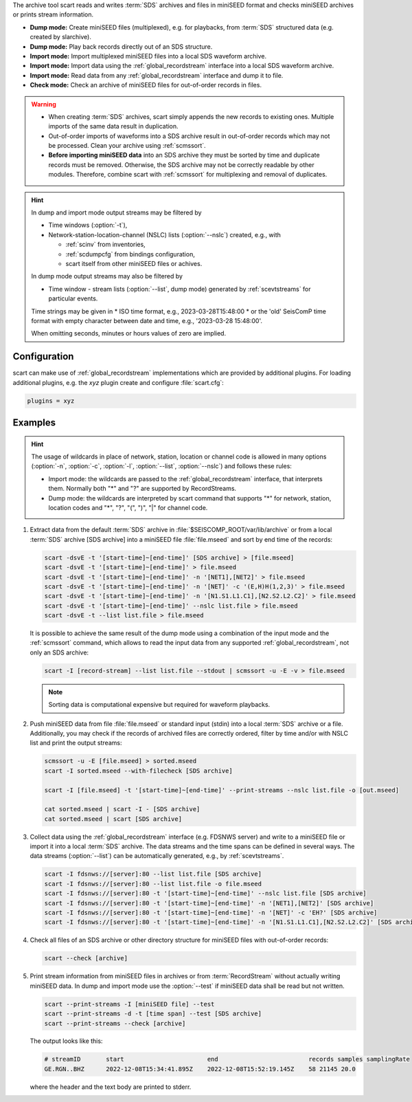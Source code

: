 The archive tool scart reads and writes :term:`SDS` archives and files
in miniSEED format and checks miniSEED archives or prints stream information.

* **Dump mode:** Create miniSEED files (multiplexed), e.g. for playbacks, from
  :term:`SDS` structured data (e.g. created by slarchive).
* **Dump mode:** Play back records directly out of an SDS structure.
* **Import mode:** Import multiplexed miniSEED files into a local SDS waveform
  archive.
* **Import mode:** Import data using the :ref:`global_recordstream` interface
  into a local SDS waveform archive.
* **Import mode:** Read data from any :ref:`global_recordstream` interface
  and dump it to file.
* **Check mode:** Check an archive of miniSEED files for out-of-order records in
  files.

.. warning::

   * When creating :term:`SDS` archives, scart simply appends the new records to
     existing ones. Multiple imports of the same data result in duplication.
   * Out-of-order imports of waveforms into a SDS archive result in out-of-order
     records which may not be processed. Clean your archive using :ref:`scmssort`.
   * **Before importing miniSEED data** into an SDS archive they must be sorted
     by time and duplicate records must be removed. Otherwise, the SDS archive
     may not be correctly readable by other modules. Therefore, combine scart
     with :ref:`scmssort` for multiplexing and removal of duplicates.

.. hint::

   In dump and import mode output streams may be filtered by

   * Time windows (:option:`-t`),
   * Network-station-location-channel (NSLC) lists (:option:`--nslc`) created,
     e.g., with

     * :ref:`scinv` from inventories,
     * :ref:`scdumpcfg` from bindings configuration,
     * scart itself from other miniSEED files or achives.

   In dump mode output streams may also be filtered by

   * Time window - stream lists (:option:`--list`, dump mode) generated by
     :ref:`scevtstreams` for particular events.

   Time strings may be given in
   * ISO time format, e.g., 2023-03-28T15:48:00
   * or the 'old' SeisComP time format with empty character between date and time, e.g.,
   '2023-03-28 15:48:00'.

   When omitting seconds, minutes or hours values of zero are implied.


.. _scart-config:

Configuration
=============

scart can make use of :ref:`global_recordstream` implementations which are
provided by additional plugins. For loading additional plugins, e.g. the *xyz*
plugin create and configure :file:`scart.cfg`:

.. code-block:: sh

   plugins = xyz


Examples
========

.. hint::

   The usage of wildcards in place of network, station, location or channel code
   is allowed in many options (:option:`-n`, :option:`-c`, :option:`-l`,
   :option:`--list`, :option:`--nslc`) and follows these rules:

   * Import mode: the wildcards are passed to the :ref:`global_recordstream` interface,
     that interprets them. Normally both "*" and "?" are supported by RecordStreams.
   * Dump mode: the wildcards are interpreted by scart command that supports "*" for
     network, station, location codes and "*", "?", "(", ")", "|" for channel code.

#. Extract data from the default :term:`SDS` archive in :file:`$SEISCOMP_ROOT/var/lib/archive`
   or from a local :term:`SDS` archive [SDS archive] into a miniSEED file :file:`file.mseed`
   and sort by end time of the records:

   .. code-block:: sh

      scart -dsvE -t '[start-time]~[end-time]' [SDS archive] > [file.mseed]
      scart -dsvE -t '[start-time]~[end-time]' > file.mseed
      scart -dsvE -t '[start-time]~[end-time]' -n '[NET1],[NET2]' > file.mseed
      scart -dsvE -t '[start-time]~[end-time]' -n '[NET]' -c '(E,H)H(1,2,3)' > file.mseed
      scart -dsvE -t '[start-time]~[end-time]' -n '[N1.S1.L1.C1],[N2.S2.L2.C2]' > file.mseed
      scart -dsvE -t '[start-time]~[end-time]' --nslc list.file > file.mseed
      scart -dsvE -t --list list.file > file.mseed


   It is possible to achieve the same result of the dump mode using a
   combination of the input mode and the :ref:`scmssort` command, which allows
   to read the input data from any supported :ref:`global_recordstream`,
   not only an SDS archive:

   .. code-block:: sh

      scart -I [record-stream] --list list.file --stdout | scmssort -u -E -v > file.mseed

   .. note::

      Sorting data is computational expensive but required for waveform playbacks.

#. Push miniSEED data from file :file:`file.mseed` or standard input
   (stdin) into a local :term:`SDS` archive or a file. Additionally, you may
   check if the records of archived files are correctly ordered, filter by time
   and/or with NSLC list and print the output streams:

   .. code-block:: sh

      scmssort -u -E [file.mseed] > sorted.mseed
      scart -I sorted.mseed --with-filecheck [SDS archive]

      scart -I [file.mseed] -t '[start-time]~[end-time]' --print-streams --nslc list.file -o [out.mseed]

      cat sorted.mseed | scart -I - [SDS archive]
      cat sorted.mseed | scart [SDS archive]

#. Collect data using the :ref:`global_recordstream` interface (e.g. FDSNWS server)
   and write to a miniSEED file or import it into a local :term:`SDS` archive. The
   data streams and the time spans can be defined in several ways. The data streams
   (:option:`--list`) can be automatically generated, e.g., by :ref:`scevtstreams`.

   .. code-block:: sh

      scart -I fdsnws://[server]:80 --list list.file [SDS archive]
      scart -I fdsnws://[server]:80 --list list.file -o file.mseed
      scart -I fdsnws://[server]:80 -t '[start-time]~[end-time]' --nslc list.file [SDS archive]
      scart -I fdsnws://[server]:80 -t '[start-time]~[end-time]' -n '[NET1],[NET2]' [SDS archive]
      scart -I fdsnws://[server]:80 -t '[start-time]~[end-time]' -n '[NET]' -c 'EH?' [SDS archive]
      scart -I fdsnws://[server]:80 -t '[start-time]~[end-time]' -n '[N1.S1.L1.C1],[N2.S2.L2.C2]' [SDS archive]

#. Check all files of an SDS archive or other directory structure for
   miniSEED files with out-of-order records:

   .. code-block:: sh

      scart --check [archive]

#. Print stream information from miniSEED files in archives or from
   :term:`RecordStream` without actually writing miniSEED data. In dump and
   import mode use the :option:`--test` if miniSEED data shall be read but not
   written.

   .. code-block:: sh

      scart --print-streams -I [miniSEED file] --test
      scart --print-streams -d -t [time span] --test [SDS archive]
      scart --print-streams --check [archive]

   The output looks like this:

   .. code-block:: sh

      # streamID       start                       end                         records samples samplingRate
      GE.RGN..BHZ      2022-12-08T15:34:41.895Z    2022-12-08T15:52:19.145Z    58 21145 20.0

   where the header and the text body are printed to stderr.
